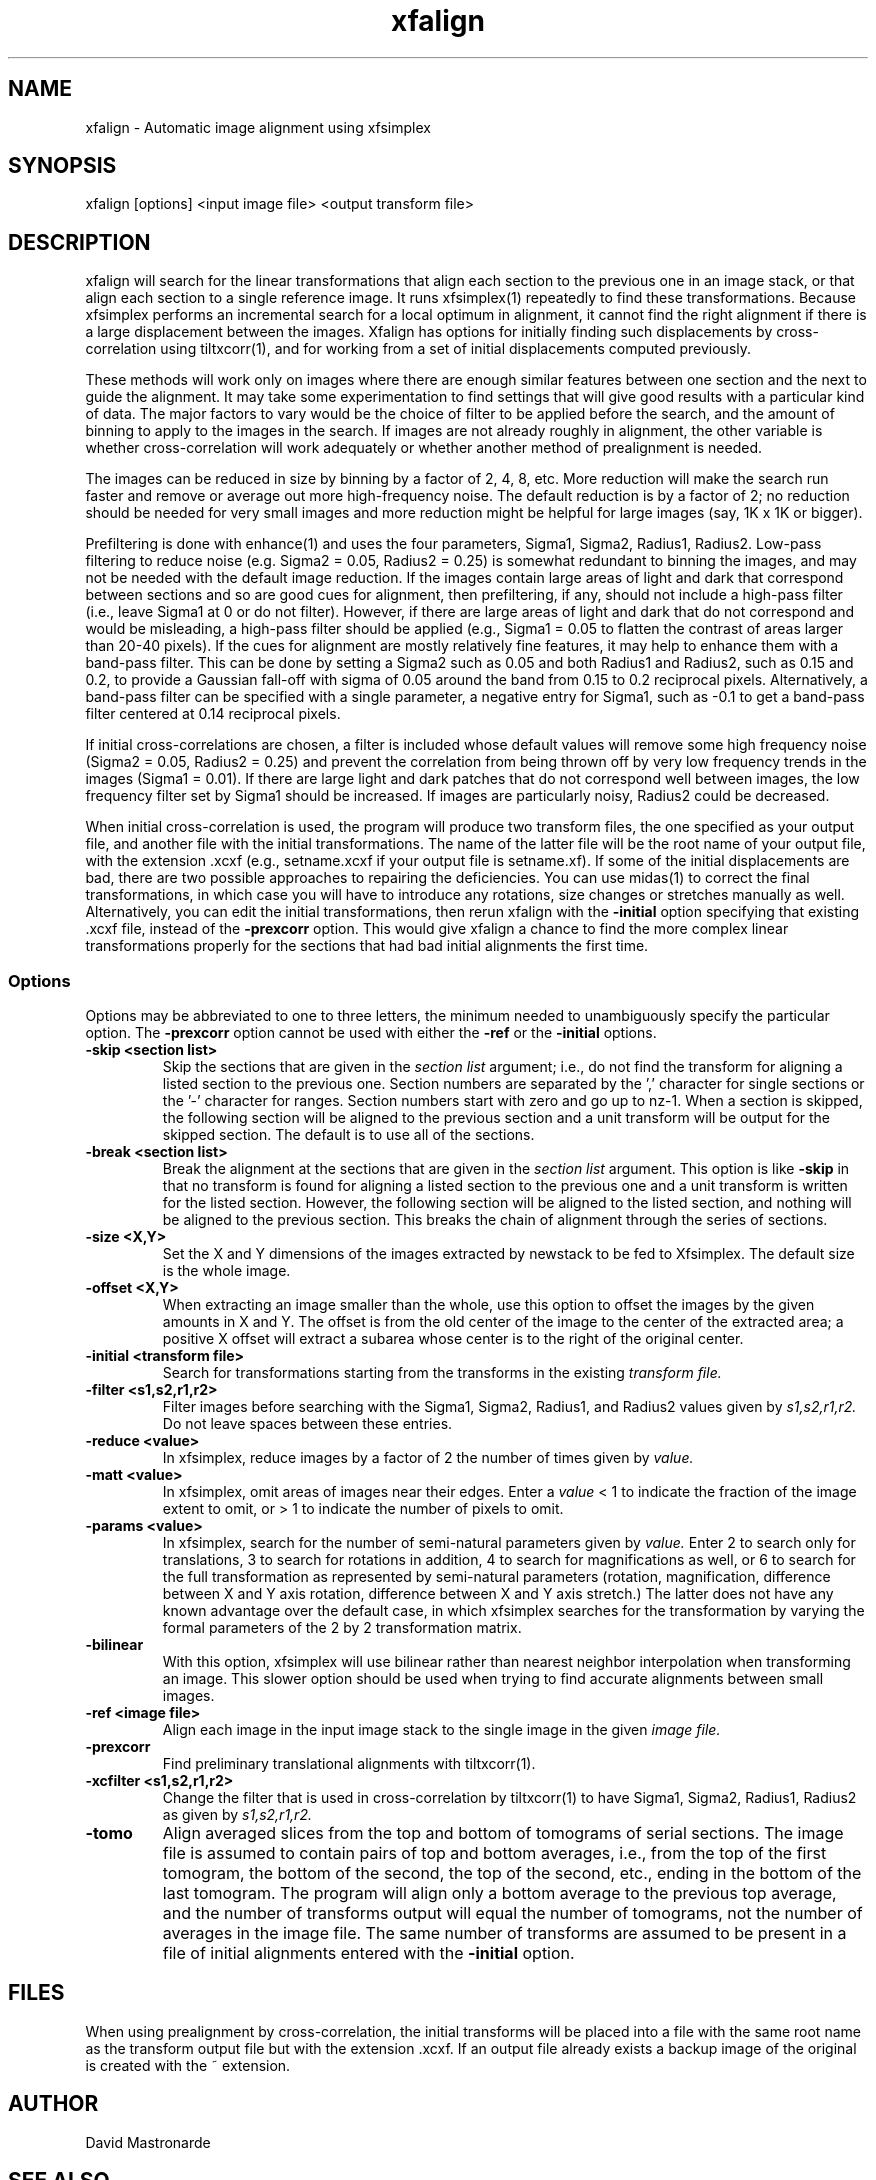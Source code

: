 .na
.nh
.TH xfalign 1 2.50 BL3DEMC
.SH NAME
xfalign \- Automatic image alignment using xfsimplex
.SH SYNOPSIS
xfalign [options] <input image file>  <output transform file>
.SH DESCRIPTION
xfalign will search for the linear transformations that align each section to
the previous one in an image stack, or that align each section to a single
reference image.  It runs xfsimplex(1) repeatedly to find these 
transformations.  Because xfsimplex performs an incremental search for a local
optimum in alignment, it cannot find the right alignment if there is a large
displacement between the images.  Xfalign has options for initially finding
such displacements by cross-correlation using tiltxcorr(1), and for working
from a set of initial displacements computed previously.

These methods will work only on images where there are enough similar features 
between one section and the next to guide the alignment.  It may take some
experimentation to find settings that will give good results with a particular
kind of data.  The major factors to vary would be the choice of filter to be
applied before the search, and the amount of binning to apply to the images
in the search.  If images are not already roughly in alignment, the other
variable is whether cross-correlation will work adequately or whether another
method of prealignment is needed.

The images can be reduced in size by binning by a factor of 2, 4, 8, etc.
More reduction will make the search run faster and remove or average out
more high-frequency noise.  The default reduction is by a factor of 2; no
reduction should be needed for very small images and more reduction might be
helpful for large images (say, 1K x 1K or bigger).

Prefiltering is done with enhance(1) and uses the four parameters, Sigma1,
Sigma2, Radius1, Radius2.  Low-pass filtering to reduce noise (e.g.  Sigma2 =
0.05, Radius2 = 0.25) is somewhat redundant to binning the images, and may not
be needed with the default image reduction.  If the images contain large areas
of light and dark that correspond between sections and so are good cues for
alignment, then prefiltering, if any, should not include a high-pass filter
(i.e., leave Sigma1 at 0 or do not filter).  However, if there are large areas
of light and dark that do not correspond and would be misleading, a high-pass
filter should be applied (e.g., Sigma1 = 0.05 to flatten the contrast of areas
larger than 20-40 pixels).  If the cues for alignment are mostly relatively
fine features, it may help to enhance them with a band-pass filter.  This
can be done by setting a Sigma2 such as 0.05 and both Radius1 and Radius2,
such as 0.15 and 0.2, to provide a Gaussian fall-off with sigma of 0.05 around
the band from 0.15 to 0.2 reciprocal pixels.  Alternatively, a band-pass
filter can be specified with a single parameter, a negative entry for Sigma1,
such as -0.1 to get a band-pass filter centered at 0.14 reciprocal pixels.

If initial cross-correlations are chosen, a filter is included whose default
values will remove some high frequency noise (Sigma2 = 0.05, Radius2 = 0.25)
and prevent the correlation from being thrown off by very low frequency trends
in the images (Sigma1 = 0.01).  If there are large light and dark patches that
do not correspond well between images, the low frequency filter set by Sigma1
should be increased.  If images are particularly noisy, Radius2 could be
decreased.

When initial cross-correlation is used, the program will produce two transform
files, the one specified as your output file, and another file with the
initial transformations.  The name of the latter file will be the root name
of your output file, with the extension .xcxf (e.g., setname.xcxf if your
output file is setname.xf).
If some of the initial displacements are bad, there are two possible 
approaches to repairing the deficiencies.
You can use midas(1) to correct the final transformations, in which case you
will have to introduce any rotations, size changes or stretches manually as
well.  Alternatively, you can edit the initial transformations, then rerun
xfalign with the 
.B -initial
option specifying that existing .xcxf file, instead of the 
.B -prexcorr
option.  This would give xfalign a chance to find the more complex
linear transformations properly for the sections that had bad initial 
alignments the first time.

.SS Options

Options may be abbreviated to one to three letters, the minimum needed to
unambiguously specify the particular option.  The
.B -prexcorr
option cannot be used with either the
.B -ref
or the
.B -initial
options.

.TP
.B -skip <section list>
Skip the sections that are given in the
.I section list
argument; i.e., do not find the transform for aligning a listed section to
the previous one.  Section numbers are separated by the ',' character
for single sections or the '-' character for ranges.
Section numbers start with zero and go up to nz-1.  When a section is skipped,
the following section will be aligned to the previous section and a unit
transform will be output for the skipped section.
The default is to use all of the sections.
.TP
.B -break <section list>
Break the alignment at the sections that are given in the
.I section list
argument.  This option is like
.B -skip 
in that no transform is found for aligning a listed section to
the previous one and a unit transform is written for the listed section.
However, the following section will be aligned to the
listed section, and nothing will be aligned to the previous section.  This
breaks the chain of alignment through the series of sections.
.TP
.B -size <X,Y>
Set the X and Y dimensions of the images extracted by newstack to be 
fed to Xfsimplex.
The default size is the whole image.
.TP
.B -offset <X,Y>
When extracting an image smaller than the whole, use this option to
offset the images by the given amounts in X and Y.  The offset is from 
the old
center of the image to the center of the extracted area; a positive X offset
will extract a subarea whose center is to the right of the original center.
.TP
.B -initial <transform file>
Search for transformations starting from the transforms in the existing
.I transform file.
.TP
.B -filter <s1,s2,r1,r2>
Filter images before searching with the Sigma1, Sigma2, Radius1, and Radius2
values given by
.I s1,s2,r1,r2.
Do not leave spaces between these entries.
.TP
.B -reduce <value>
In xfsimplex, reduce images by a factor of 2 the number of times given by
.I value.
.TP
.B -matt <value>
In xfsimplex, omit areas of images near their edges.  Enter a
.I
value
< 1 to indicate the fraction of the image extent to omit, or > 1 to indicate
the number of pixels to omit.
.TP
.B -params <value>
In xfsimplex, search for the number of semi-natural parameters given by
.I value.
Enter 2 to search only for translations, 3 to search for rotations in
addition, 4 to search for magnifications as well, or 6 to search for the
full transformation as represented by semi-natural parameters (rotation,
magnification, difference between X and Y axis rotation, difference between
X and Y axis stretch.)  The latter does not have any known advantage over
the default case, in which xfsimplex searches
for the transformation by varying the formal parameters of the 2 by 2
transformation matrix.
.TP
.B -bilinear
With this option, xfsimplex will use bilinear rather than nearest neighbor
interpolation when transforming an image.  This slower option should be
used when trying to find accurate alignments between small images.
.TP
.B -ref <image file>
Align each image in the input image stack to the single image in the given
.I image file.
.TP
.B -prexcorr
Find preliminary translational alignments with tiltxcorr(1).
.TP
.B -xcfilter <s1,s2,r1,r2>
Change the filter that is used in cross-correlation by tiltxcorr(1) to
have Sigma1, Sigma2, Radius1, Radius2 as given by
.I s1,s2,r1,r2.
.TP
.B -tomo
Align averaged slices from the top and bottom of tomograms of serial sections.
The image file is assumed to contain pairs of top and bottom averages, i.e.,
from the top of the first tomogram, the bottom of the second, the top of the
second, etc., ending in the bottom of the last tomogram.  The program will 
align only a bottom average to the previous top average, and the number of
transforms output will equal the number of tomograms, not the number of
averages in the image file.  The same number of transforms are assumed to be
present in a file of initial alignments entered with the 
.B -initial
option.
.SH FILES
When using prealignment by cross-correlation, the initial transforms will
be placed into a file with the same root name as the transform output file but
with the extension .xcxf.
If an output file already exists a backup image
of the original is created
with the ~ extension.
.SH AUTHOR
David Mastronarde
.SH SEE ALSO
xfsimplex(1), tiltxcorr(1), newstack(1), enhance(1)
.SH BUGS
Report bugs to mast@colorado.edu
